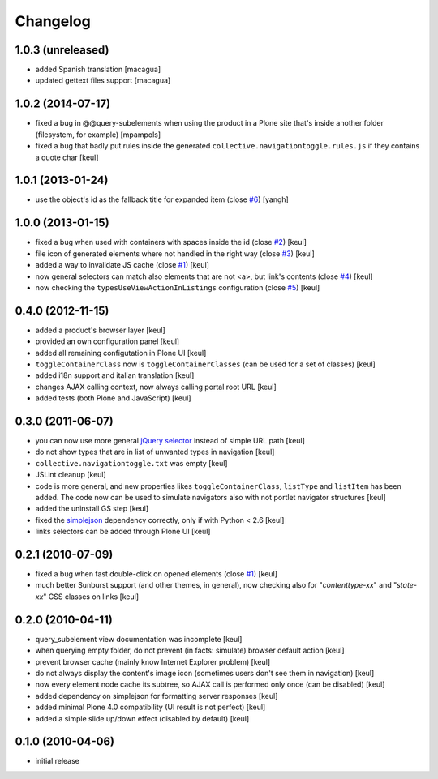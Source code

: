 Changelog
=========

1.0.3 (unreleased)
------------------

- added Spanish translation [macagua]
- updated gettext files support [macagua]

1.0.2 (2014-07-17)
------------------

- fixed a bug in @@query-subelements when using the product in a Plone site that's inside 
  another folder (filesystem, for example) [mpampols]
- fixed a bug that badly put rules inside the generated ``collective.navigationtoggle.rules.js``
  if they contains a quote char [keul]

1.0.1 (2013-01-24)
------------------

- use the object's id as the fallback title for expanded item
  (close `#6`__) [yangh]

  __ https://github.com/RedTurtle/collective.navigationtoggle/issues/6

1.0.0 (2013-01-15)
------------------

- fixed a bug when used with containers with spaces inside the id
  (close `#2`__) [keul]
- file icon of generated elements where not handled in the right way
  (close `#3`__) [keul]
- added a way to invalidate JS cache
  (close `#1`__) [keul]
- now general selectors can match also elements that are not <a>, but
  link's contents
  (close `#4`__) [keul]
- now checking the ``typesUseViewActionInListings`` configuration
  (close `#5`__) [keul]

  __ https://github.com/RedTurtle/collective.navigationtoggle/issues/2
  __ https://github.com/RedTurtle/collective.navigationtoggle/issues/3
  __ https://github.com/RedTurtle/collective.navigationtoggle/issues/1
  __ https://github.com/RedTurtle/collective.navigationtoggle/issues/4
  __ https://github.com/RedTurtle/collective.navigationtoggle/issues/5

0.4.0 (2012-11-15)
------------------

* added a product's browser layer
  [keul]
* provided an own configuration panel
  [keul]
* added all remaining configutation in Plone UI
  [keul]
* ``toggleContainerClass`` now is ``toggleContainerClasses``
  (can be used for a set of classes)
  [keul]
* added i18n support and italian translation
  [keul]
* changes AJAX calling context, now always calling portal root URL
  [keul]
* added tests (both Plone and JavaScript)
  [keul]

0.3.0 (2011-06-07)
------------------

* you can now use more general `jQuery selector`__ instead of simple URL path [keul]
* do not show types that are in list of unwanted types in navigation [keul]
* ``collective.navigationtoggle.txt`` was empty [keul]
* JSLint cleanup [keul]
* code is more general, and new properties likes ``toggleContainerClass``, ``listType``
  and ``listItem`` has been added.
  The code now can be used to simulate navigators also with not portlet navigator
  structures [keul]
* added the uninstall GS step [keul]
* fixed the `simplejson`__ dependency correctly, only if with Python < 2.6 [keul]
* links selectors can be added through Plone UI [keul]

__ http://docs.jquery.com/Selectors
__ http://pypi.python.org/pypi/simplejson

0.2.1 (2010-07-09)
------------------

* fixed a bug when fast double-click on opened elements (close `#1`__) [keul]
* much better Sunburst support (and other themes, in general), now checking also for "*contenttype-xx*"
  and "*state-xx*" CSS classes on links [keul]

__ http://plone.org/products/collective.navigationtoggle/issues/1

0.2.0 (2010-04-11)
------------------

* query_subelement view documentation was incomplete [keul]
* when querying empty folder, do not prevent (in facts: simulate) browser default action [keul]
* prevent browser cache (mainly know Internet Explorer problem) [keul]
* do not always display the content's image icon (sometimes users don't see them in navigation) [keul]
* now every element node cache its subtree, so AJAX call is performed only once (can be disabled) [keul]
* added dependency on simplejson for formatting server responses [keul]
* added minimal Plone 4.0 compatibility (UI result is not perfect) [keul]
* added a simple slide up/down effect (disabled by default) [keul]

0.1.0 (2010-04-06)
------------------

* initial release

